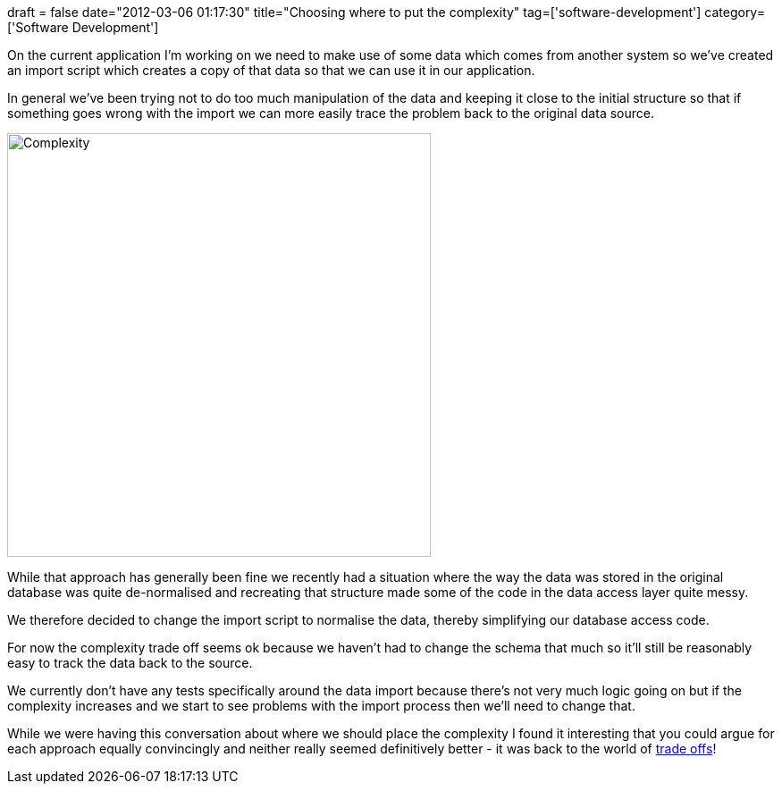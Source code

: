 +++
draft = false
date="2012-03-06 01:17:30"
title="Choosing where to put the complexity"
tag=['software-development']
category=['Software Development']
+++

On the current application I'm working on we need to make use of some data which comes from another system so we've created an import script which creates a copy of that data so that we can use it in our application.

In general we've been trying not to do too much manipulation of the data and keeping it close to the initial structure so that if something goes wrong with the import we can more easily trace the problem back to the original data source.

image::{{<siteurl>}}/uploads/2012/03/complexity.gif[Complexity,474]

While that approach has generally been fine we recently had a situation where the way the data was stored in the original database was quite de-normalised and recreating that structure made some of the code in the data access layer quite messy.

We therefore decided to change the import script to normalise the data, thereby simplifying our database access code.

For now the complexity trade off seems ok because we haven't had to change the schema that much so it'll still be reasonably easy to track the data back to the source.

We currently don't have any tests specifically around the data import because there's not very much logic going on but if the complexity increases and we start to see problems with the import process then we'll need to change that.

While we were having this conversation about where we should place the complexity I found it interesting that you could argue for each approach equally convincingly and neither really seemed definitively better - it was back to the world of http://www.markhneedham.com/blog/?s=trade+off[trade offs]!

